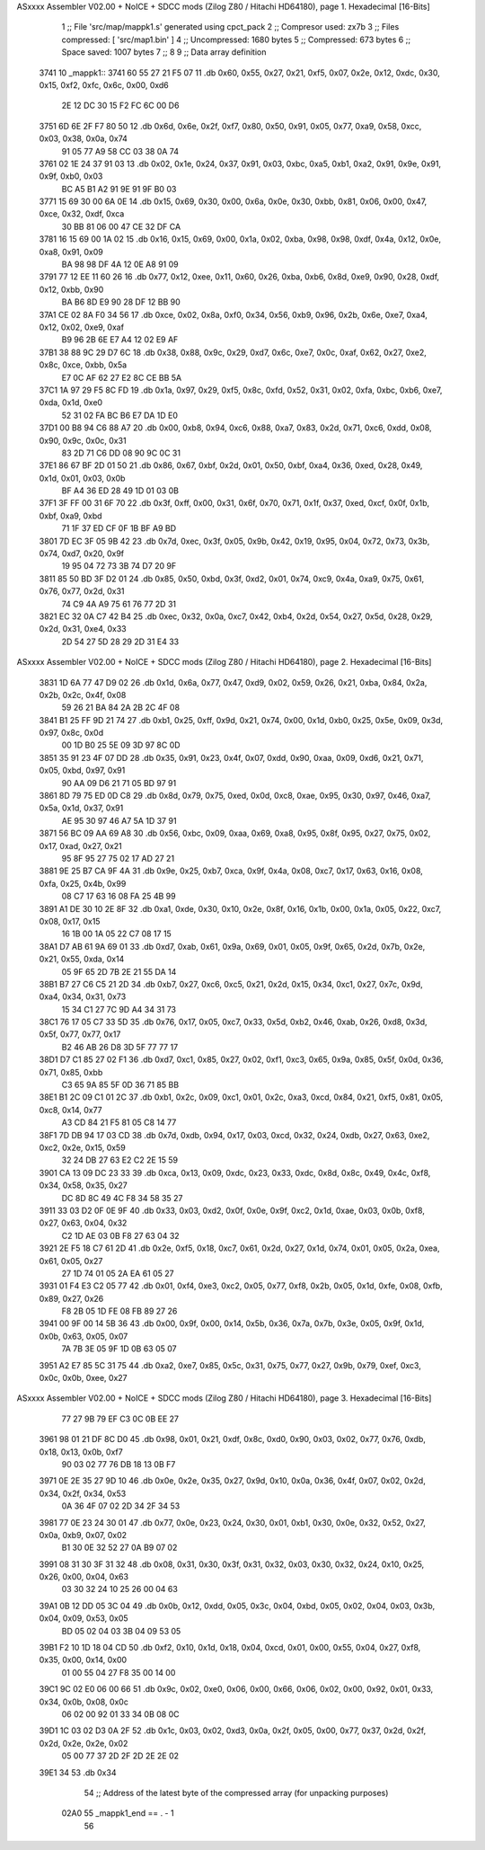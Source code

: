 ASxxxx Assembler V02.00 + NoICE + SDCC mods  (Zilog Z80 / Hitachi HD64180), page 1.
Hexadecimal [16-Bits]



                              1 ;; File 'src/map/mappk1.s' generated using cpct_pack
                              2 ;; Compresor used:   zx7b
                              3 ;; Files compressed: [ 'src/map1.bin' ]
                              4 ;; Uncompressed:     1680 bytes
                              5 ;; Compressed:       673 bytes
                              6 ;; Space saved:      1007 bytes
                              7 ;;
                              8 
                              9 ;; Data array definition
   3741                      10 _mappk1::
   3741 60 55 27 21 F5 07    11    .db  0x60, 0x55, 0x27, 0x21, 0xf5, 0x07, 0x2e, 0x12, 0xdc, 0x30, 0x15, 0xf2, 0xfc, 0x6c, 0x00, 0xd6
        2E 12 DC 30 15 F2
        FC 6C 00 D6
   3751 6D 6E 2F F7 80 50    12    .db  0x6d, 0x6e, 0x2f, 0xf7, 0x80, 0x50, 0x91, 0x05, 0x77, 0xa9, 0x58, 0xcc, 0x03, 0x38, 0x0a, 0x74
        91 05 77 A9 58 CC
        03 38 0A 74
   3761 02 1E 24 37 91 03    13    .db  0x02, 0x1e, 0x24, 0x37, 0x91, 0x03, 0xbc, 0xa5, 0xb1, 0xa2, 0x91, 0x9e, 0x91, 0x9f, 0xb0, 0x03
        BC A5 B1 A2 91 9E
        91 9F B0 03
   3771 15 69 30 00 6A 0E    14    .db  0x15, 0x69, 0x30, 0x00, 0x6a, 0x0e, 0x30, 0xbb, 0x81, 0x06, 0x00, 0x47, 0xce, 0x32, 0xdf, 0xca
        30 BB 81 06 00 47
        CE 32 DF CA
   3781 16 15 69 00 1A 02    15    .db  0x16, 0x15, 0x69, 0x00, 0x1a, 0x02, 0xba, 0x98, 0x98, 0xdf, 0x4a, 0x12, 0x0e, 0xa8, 0x91, 0x09
        BA 98 98 DF 4A 12
        0E A8 91 09
   3791 77 12 EE 11 60 26    16    .db  0x77, 0x12, 0xee, 0x11, 0x60, 0x26, 0xba, 0xb6, 0x8d, 0xe9, 0x90, 0x28, 0xdf, 0x12, 0xbb, 0x90
        BA B6 8D E9 90 28
        DF 12 BB 90
   37A1 CE 02 8A F0 34 56    17    .db  0xce, 0x02, 0x8a, 0xf0, 0x34, 0x56, 0xb9, 0x96, 0x2b, 0x6e, 0xe7, 0xa4, 0x12, 0x02, 0xe9, 0xaf
        B9 96 2B 6E E7 A4
        12 02 E9 AF
   37B1 38 88 9C 29 D7 6C    18    .db  0x38, 0x88, 0x9c, 0x29, 0xd7, 0x6c, 0xe7, 0x0c, 0xaf, 0x62, 0x27, 0xe2, 0x8c, 0xce, 0xbb, 0x5a
        E7 0C AF 62 27 E2
        8C CE BB 5A
   37C1 1A 97 29 F5 8C FD    19    .db  0x1a, 0x97, 0x29, 0xf5, 0x8c, 0xfd, 0x52, 0x31, 0x02, 0xfa, 0xbc, 0xb6, 0xe7, 0xda, 0x1d, 0xe0
        52 31 02 FA BC B6
        E7 DA 1D E0
   37D1 00 B8 94 C6 88 A7    20    .db  0x00, 0xb8, 0x94, 0xc6, 0x88, 0xa7, 0x83, 0x2d, 0x71, 0xc6, 0xdd, 0x08, 0x90, 0x9c, 0x0c, 0x31
        83 2D 71 C6 DD 08
        90 9C 0C 31
   37E1 86 67 BF 2D 01 50    21    .db  0x86, 0x67, 0xbf, 0x2d, 0x01, 0x50, 0xbf, 0xa4, 0x36, 0xed, 0x28, 0x49, 0x1d, 0x01, 0x03, 0x0b
        BF A4 36 ED 28 49
        1D 01 03 0B
   37F1 3F FF 00 31 6F 70    22    .db  0x3f, 0xff, 0x00, 0x31, 0x6f, 0x70, 0x71, 0x1f, 0x37, 0xed, 0xcf, 0x0f, 0x1b, 0xbf, 0xa9, 0xbd
        71 1F 37 ED CF 0F
        1B BF A9 BD
   3801 7D EC 3F 05 9B 42    23    .db  0x7d, 0xec, 0x3f, 0x05, 0x9b, 0x42, 0x19, 0x95, 0x04, 0x72, 0x73, 0x3b, 0x74, 0xd7, 0x20, 0x9f
        19 95 04 72 73 3B
        74 D7 20 9F
   3811 85 50 BD 3F D2 01    24    .db  0x85, 0x50, 0xbd, 0x3f, 0xd2, 0x01, 0x74, 0xc9, 0x4a, 0xa9, 0x75, 0x61, 0x76, 0x77, 0x2d, 0x31
        74 C9 4A A9 75 61
        76 77 2D 31
   3821 EC 32 0A C7 42 B4    25    .db  0xec, 0x32, 0x0a, 0xc7, 0x42, 0xb4, 0x2d, 0x54, 0x27, 0x5d, 0x28, 0x29, 0x2d, 0x31, 0xe4, 0x33
        2D 54 27 5D 28 29
        2D 31 E4 33
ASxxxx Assembler V02.00 + NoICE + SDCC mods  (Zilog Z80 / Hitachi HD64180), page 2.
Hexadecimal [16-Bits]



   3831 1D 6A 77 47 D9 02    26    .db  0x1d, 0x6a, 0x77, 0x47, 0xd9, 0x02, 0x59, 0x26, 0x21, 0xba, 0x84, 0x2a, 0x2b, 0x2c, 0x4f, 0x08
        59 26 21 BA 84 2A
        2B 2C 4F 08
   3841 B1 25 FF 9D 21 74    27    .db  0xb1, 0x25, 0xff, 0x9d, 0x21, 0x74, 0x00, 0x1d, 0xb0, 0x25, 0x5e, 0x09, 0x3d, 0x97, 0x8c, 0x0d
        00 1D B0 25 5E 09
        3D 97 8C 0D
   3851 35 91 23 4F 07 DD    28    .db  0x35, 0x91, 0x23, 0x4f, 0x07, 0xdd, 0x90, 0xaa, 0x09, 0xd6, 0x21, 0x71, 0x05, 0xbd, 0x97, 0x91
        90 AA 09 D6 21 71
        05 BD 97 91
   3861 8D 79 75 ED 0D C8    29    .db  0x8d, 0x79, 0x75, 0xed, 0x0d, 0xc8, 0xae, 0x95, 0x30, 0x97, 0x46, 0xa7, 0x5a, 0x1d, 0x37, 0x91
        AE 95 30 97 46 A7
        5A 1D 37 91
   3871 56 BC 09 AA 69 A8    30    .db  0x56, 0xbc, 0x09, 0xaa, 0x69, 0xa8, 0x95, 0x8f, 0x95, 0x27, 0x75, 0x02, 0x17, 0xad, 0x27, 0x21
        95 8F 95 27 75 02
        17 AD 27 21
   3881 9E 25 B7 CA 9F 4A    31    .db  0x9e, 0x25, 0xb7, 0xca, 0x9f, 0x4a, 0x08, 0xc7, 0x17, 0x63, 0x16, 0x08, 0xfa, 0x25, 0x4b, 0x99
        08 C7 17 63 16 08
        FA 25 4B 99
   3891 A1 DE 30 10 2E 8F    32    .db  0xa1, 0xde, 0x30, 0x10, 0x2e, 0x8f, 0x16, 0x1b, 0x00, 0x1a, 0x05, 0x22, 0xc7, 0x08, 0x17, 0x15
        16 1B 00 1A 05 22
        C7 08 17 15
   38A1 D7 AB 61 9A 69 01    33    .db  0xd7, 0xab, 0x61, 0x9a, 0x69, 0x01, 0x05, 0x9f, 0x65, 0x2d, 0x7b, 0x2e, 0x21, 0x55, 0xda, 0x14
        05 9F 65 2D 7B 2E
        21 55 DA 14
   38B1 B7 27 C6 C5 21 2D    34    .db  0xb7, 0x27, 0xc6, 0xc5, 0x21, 0x2d, 0x15, 0x34, 0xc1, 0x27, 0x7c, 0x9d, 0xa4, 0x34, 0x31, 0x73
        15 34 C1 27 7C 9D
        A4 34 31 73
   38C1 76 17 05 C7 33 5D    35    .db  0x76, 0x17, 0x05, 0xc7, 0x33, 0x5d, 0xb2, 0x46, 0xab, 0x26, 0xd8, 0x3d, 0x5f, 0x77, 0x77, 0x17
        B2 46 AB 26 D8 3D
        5F 77 77 17
   38D1 D7 C1 85 27 02 F1    36    .db  0xd7, 0xc1, 0x85, 0x27, 0x02, 0xf1, 0xc3, 0x65, 0x9a, 0x85, 0x5f, 0x0d, 0x36, 0x71, 0x85, 0xbb
        C3 65 9A 85 5F 0D
        36 71 85 BB
   38E1 B1 2C 09 C1 01 2C    37    .db  0xb1, 0x2c, 0x09, 0xc1, 0x01, 0x2c, 0xa3, 0xcd, 0x84, 0x21, 0xf5, 0x81, 0x05, 0xc8, 0x14, 0x77
        A3 CD 84 21 F5 81
        05 C8 14 77
   38F1 7D DB 94 17 03 CD    38    .db  0x7d, 0xdb, 0x94, 0x17, 0x03, 0xcd, 0x32, 0x24, 0xdb, 0x27, 0x63, 0xe2, 0xc2, 0x2e, 0x15, 0x59
        32 24 DB 27 63 E2
        C2 2E 15 59
   3901 CA 13 09 DC 23 33    39    .db  0xca, 0x13, 0x09, 0xdc, 0x23, 0x33, 0xdc, 0x8d, 0x8c, 0x49, 0x4c, 0xf8, 0x34, 0x58, 0x35, 0x27
        DC 8D 8C 49 4C F8
        34 58 35 27
   3911 33 03 D2 0F 0E 9F    40    .db  0x33, 0x03, 0xd2, 0x0f, 0x0e, 0x9f, 0xc2, 0x1d, 0xae, 0x03, 0x0b, 0xf8, 0x27, 0x63, 0x04, 0x32
        C2 1D AE 03 0B F8
        27 63 04 32
   3921 2E F5 18 C7 61 2D    41    .db  0x2e, 0xf5, 0x18, 0xc7, 0x61, 0x2d, 0x27, 0x1d, 0x74, 0x01, 0x05, 0x2a, 0xea, 0x61, 0x05, 0x27
        27 1D 74 01 05 2A
        EA 61 05 27
   3931 01 F4 E3 C2 05 77    42    .db  0x01, 0xf4, 0xe3, 0xc2, 0x05, 0x77, 0xf8, 0x2b, 0x05, 0x1d, 0xfe, 0x08, 0xfb, 0x89, 0x27, 0x26
        F8 2B 05 1D FE 08
        FB 89 27 26
   3941 00 9F 00 14 5B 36    43    .db  0x00, 0x9f, 0x00, 0x14, 0x5b, 0x36, 0x7a, 0x7b, 0x3e, 0x05, 0x9f, 0x1d, 0x0b, 0x63, 0x05, 0x07
        7A 7B 3E 05 9F 1D
        0B 63 05 07
   3951 A2 E7 85 5C 31 75    44    .db  0xa2, 0xe7, 0x85, 0x5c, 0x31, 0x75, 0x77, 0x27, 0x9b, 0x79, 0xef, 0xc3, 0x0c, 0x0b, 0xee, 0x27
ASxxxx Assembler V02.00 + NoICE + SDCC mods  (Zilog Z80 / Hitachi HD64180), page 3.
Hexadecimal [16-Bits]



        77 27 9B 79 EF C3
        0C 0B EE 27
   3961 98 01 21 DF 8C D0    45    .db  0x98, 0x01, 0x21, 0xdf, 0x8c, 0xd0, 0x90, 0x03, 0x02, 0x77, 0x76, 0xdb, 0x18, 0x13, 0x0b, 0xf7
        90 03 02 77 76 DB
        18 13 0B F7
   3971 0E 2E 35 27 9D 10    46    .db  0x0e, 0x2e, 0x35, 0x27, 0x9d, 0x10, 0x0a, 0x36, 0x4f, 0x07, 0x02, 0x2d, 0x34, 0x2f, 0x34, 0x53
        0A 36 4F 07 02 2D
        34 2F 34 53
   3981 77 0E 23 24 30 01    47    .db  0x77, 0x0e, 0x23, 0x24, 0x30, 0x01, 0xb1, 0x30, 0x0e, 0x32, 0x52, 0x27, 0x0a, 0xb9, 0x07, 0x02
        B1 30 0E 32 52 27
        0A B9 07 02
   3991 08 31 30 3F 31 32    48    .db  0x08, 0x31, 0x30, 0x3f, 0x31, 0x32, 0x03, 0x30, 0x32, 0x24, 0x10, 0x25, 0x26, 0x00, 0x04, 0x63
        03 30 32 24 10 25
        26 00 04 63
   39A1 0B 12 DD 05 3C 04    49    .db  0x0b, 0x12, 0xdd, 0x05, 0x3c, 0x04, 0xbd, 0x05, 0x02, 0x04, 0x03, 0x3b, 0x04, 0x09, 0x53, 0x05
        BD 05 02 04 03 3B
        04 09 53 05
   39B1 F2 10 1D 18 04 CD    50    .db  0xf2, 0x10, 0x1d, 0x18, 0x04, 0xcd, 0x01, 0x00, 0x55, 0x04, 0x27, 0xf8, 0x35, 0x00, 0x14, 0x00
        01 00 55 04 27 F8
        35 00 14 00
   39C1 9C 02 E0 06 00 66    51    .db  0x9c, 0x02, 0xe0, 0x06, 0x00, 0x66, 0x06, 0x02, 0x00, 0x92, 0x01, 0x33, 0x34, 0x0b, 0x08, 0x0c
        06 02 00 92 01 33
        34 0B 08 0C
   39D1 1C 03 02 D3 0A 2F    52    .db  0x1c, 0x03, 0x02, 0xd3, 0x0a, 0x2f, 0x05, 0x00, 0x77, 0x37, 0x2d, 0x2f, 0x2d, 0x2e, 0x2e, 0x02
        05 00 77 37 2D 2F
        2D 2E 2E 02
   39E1 34                   53    .db  0x34
                             54 ;; Address of the latest byte of the compressed array (for unpacking purposes)
                     02A0    55 _mappk1_end == . - 1
                             56 
